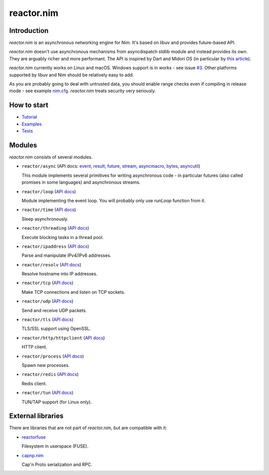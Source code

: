 =========
reactor.nim
=========

Introduction
=========

*reactor.nim* is an asynchronous networking engine for Nim. It's based on libuv and provides future-based API.

*reactor.nim* doesn't use asynchronous mechanisms from asyncdispatch stdlib module and instead provides its own. They are arguably richer and more performant. The API is inspired by Dart and Midori OS (in particular by `this article <http://joeduffyblog.com/2015/11/19/asynchronous-everything/>`_).

*reactor.nim* currently works on Linux and macOS. Windows support is in works - see issue `#3 <https://github.com/zielmicha/reactor.nim/issues/3>`_. Other platforms supported by libuv and Nim should be relatively easy to add.

As you are probably going to deal with untrusted data, you should enable range checks even if compiling in release mode - see example `nim.cfg <https://github.com/zielmicha/reactor.nim/blob/master/nim.cfg>`_. *reactor.nim* treats security very seriously.

How to start
=========

- `Tutorial <tutorial.html>`_
- `Examples <https://github.com/zielmicha/reactor.nim/tree/master/examples>`_
- `Tests <https://github.com/zielmicha/reactor.nim/tree/master/tests>`_

Modules
=========

*reactor.nim* consists of several modules.

- ``reactor/async`` (API docs: `event <api/reactor/async/event.html>`_, `result <api/reactor/async/result.html>`_, `future <api/reactor/async/future.html>`_, `stream <api/reactor/async/stream.html>`_, `asyncmacro <api/reactor/async/asyncmacro.html>`_, `bytes <api/reactor/async/bytes.html>`_, `asyncutil <api/reactor/async/asyncutil.html>`_)

  This module implements several primitives for writing asynchronous code - in particular futures (also called promises in some languages) and asynchronous streams.

- ``reactor/loop`` (`API docs <api/reactor/loop.html>`_)

  Module implementing the event loop. You will probably only use `runLoop` function from it.

- ``reactor/time`` (`API docs <api/reactor/time.html>`_)

  Sleep asynchronously.

- ``reactor/threading`` (`API docs <api/reactor/threading.html>`_)

  Execute blocking tasks in a thread pool.

- ``reactor/ipaddress`` (`API docs <api/reactor/ipaddress.html>`_)

  Parse and manipulate IPv4/IPv6 addresses.

- ``reactor/resolv`` (`API docs <api/reactor/resolv.html>`_)

  Resolve hostname into IP addresses.

- ``reactor/tcp`` (`API docs <api/reactor/tcp.html>`_)

  Make TCP connections and listen on TCP sockets.

- ``reactor/udp`` (`API docs <api/reactor/udp.html>`_)

  Send and receive UDP packets.

- ``reactor/tls`` (`API docs <api/reactor/tls.html>`_)

  TLS/SSL support using OpenSSL.

- ``reactor/http/httpclient`` (`API docs <api/reactor/http/httpclient.html>`_)

  HTTP client.

- ``reactor/process`` (`API docs <api/reactor/process.html>`_)

  Spawn new processes.

- ``reactor/redis`` (`API docs <api/reactor/redis.html>`_)

  Redis client.

- ``reactor/tun`` (`API docs <api/reactor/tun.html>`_)

  TUN/TAP support (for Linux only).

External libraries
==================

There are libraries that are not part of *reactor.nim*, but are compatible with it:

- `reactorfuse <https://github.com/zielmicha/reactorfuse>`_

  Filesystem in userspace (FUSE).

- `capnp.nim <https://github.com/zielmicha/capnp.nim>`_

  Cap'n Proto serialization and RPC.
